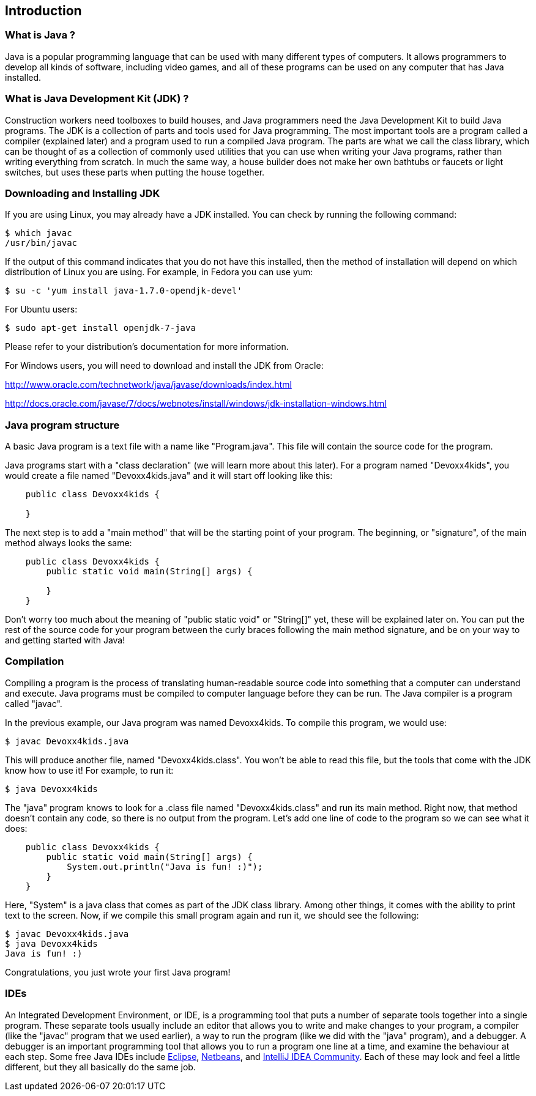 == Introduction

=== What is Java ?

Java is a popular programming language that can be used with many different
types of computers. It allows programmers to develop all kinds of software,
including video games, and all of these programs can be used on any computer
that has Java installed.

=== What is Java Development Kit (JDK) ?

Construction workers need toolboxes to build houses, and Java programmers
need the Java Development Kit to build Java programs. The JDK is a collection
of parts and tools used for Java programming.  The most important tools are
a program called a compiler (explained later) and a program used to run a
compiled Java program.  The parts are what we call the class library, which
can be thought of as a collection of commonly used utilities that you can
use when writing your Java programs, rather than writing everything from
scratch.  In much the same way, a house builder does not make her own bathtubs
or faucets or light switches, but uses these parts when putting the house
together.

=== Downloading and Installing JDK

If you are using Linux, you may already have a JDK installed.  You can check
by running the following command:

----
$ which javac
/usr/bin/javac
----

If the output of this command indicates that you do not have this installed,
then the method of installation will depend on which distribution of Linux
you are using.  For example, in Fedora you can use yum:

----
$ su -c 'yum install java-1.7.0-opendjk-devel'
----

For Ubuntu users:

----
$ sudo apt-get install openjdk-7-java
----

Please refer to your distribution's documentation for more information.

For Windows users, you will need to download and install the JDK from Oracle:

http://www.oracle.com/technetwork/java/javase/downloads/index.html

http://docs.oracle.com/javase/7/docs/webnotes/install/windows/jdk-installation-windows.html

=== Java program structure

A basic Java program is a text file with a name like "Program.java".  This file
will contain the source code for the program.

Java programs start with a "class declaration" (we will learn more about this
later). For a program named "Devoxx4kids", you would create a file named
"Devoxx4kids.java" and it will start off looking like this:

----
    public class Devoxx4kids {

    }
----

The next step is to add a "main method" that will be the starting point of your
program. The beginning, or "signature", of the main method always looks the
same:

----
    public class Devoxx4kids {
        public static void main(String[] args) {

        }
    }
----

Don't worry too much about the meaning of "public static void" or "String[]"
yet, these will be explained later on.  You can put the rest of the source code
for your program between the curly braces following the main method signature,
and be on your way to and getting started with Java!

=== Compilation

Compiling a program is the process of translating human-readable source code
into something that a computer can understand and execute.  Java programs must
be compiled to computer language before they can be run.  The Java compiler is
a program called "javac".

In the previous example, our Java program was named Devoxx4kids. To compile
this program, we would use:

----
$ javac Devoxx4kids.java
----

This will produce another file, named "Devoxx4kids.class".  You won't be able
to read this file, but the tools that come with the JDK know how to use it!
For example, to run it:

----
$ java Devoxx4kids
----

The "java" program knows to look for a .class file named "Devoxx4kids.class"
and run its main method.  Right now, that method doesn't contain any code, so
there is no output from the program.  Let's add one line of code to the
program so we can see what it does:

----
    public class Devoxx4kids {
        public static void main(String[] args) {
            System.out.println("Java is fun! :)");
        }
    }
----

Here, "System" is a java class that comes as part of the JDK class library.
Among other things, it comes with the ability to print text to the screen.
Now, if we compile this small program again and run it, we should see the
following:

----
$ javac Devoxx4kids.java
$ java Devoxx4kids
Java is fun! :)
----

Congratulations, you just wrote your first Java program!

=== IDEs

An Integrated Development Environment, or IDE, is a programming tool that puts
a number of separate tools together into a single program.  These separate
tools usually include an editor that allows you to write and make changes to
your program, a compiler (like the "javac" program that we used earlier), a
way to run the program (like we did with the "java" program), and a debugger.
A debugger is an important programming tool that allows you to run a program
one line at a time, and examine the behaviour at each step. Some free Java
IDEs include link:https://www.eclipse.org/[Eclipse],
link:https://netbeans.org/[Netbeans], and
link:http://www.jetbrains.com/idea/[IntelliJ IDEA Community]. Each of these may
look and feel a little different, but they all basically do the same job.

